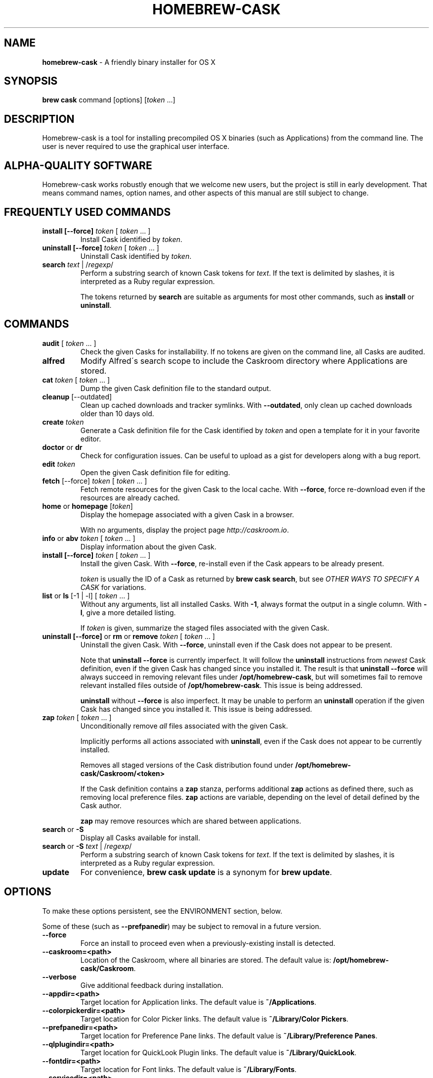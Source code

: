 .\" generated with Ronn/v0.7.3
.\" http://github.com/rtomayko/ronn/tree/0.7.3
.
.TH "HOMEBREW\-CASK" "1" "January 2015" "Homebrew-cask" "brew-cask"
.
.SH "NAME"
\fBhomebrew\-cask\fR \- A friendly binary installer for OS X
.
.SH "SYNOPSIS"
\fBbrew cask\fR command [options] [\fItoken\fR \.\.\.]
.
.SH "DESCRIPTION"
Homebrew\-cask is a tool for installing precompiled OS X binaries (such as Applications) from the command line\. The user is never required to use the graphical user interface\.
.
.SH "ALPHA\-QUALITY SOFTWARE"
Homebrew\-cask works robustly enough that we welcome new users, but the project is still in early development\. That means command names, option names, and other aspects of this manual are still subject to change\.
.
.SH "FREQUENTLY USED COMMANDS"
.
.TP
\fBinstall [\-\-force]\fR \fItoken\fR [ \fItoken\fR \.\.\. ]
Install Cask identified by \fItoken\fR\.
.
.TP
\fBuninstall [\-\-force]\fR \fItoken\fR [ \fItoken\fR \.\.\. ]
Uninstall Cask identified by \fItoken\fR\.
.
.TP
\fBsearch\fR \fItext\fR | /\fIregexp\fR/
Perform a substring search of known Cask tokens for \fItext\fR\. If the text is delimited by slashes, it is interpreted as a Ruby regular expression\.
.
.IP
The tokens returned by \fBsearch\fR are suitable as arguments for most other commands, such as \fBinstall\fR or \fBuninstall\fR\.
.
.SH "COMMANDS"
.
.TP
\fBaudit\fR [ \fItoken\fR \.\.\. ]
Check the given Casks for installability\. If no tokens are given on the command line, all Casks are audited\.
.
.TP
\fBalfred\fR
Modify Alfred\'s search scope to include the Caskroom directory where Applications are stored\.
.
.TP
\fBcat\fR \fItoken\fR [ \fItoken\fR \.\.\. ]
Dump the given Cask definition file to the standard output\.
.
.TP
\fBcleanup\fR [\-\-outdated]
Clean up cached downloads and tracker symlinks\. With \fB\-\-outdated\fR, only clean up cached downloads older than 10 days old\.
.
.TP
\fBcreate\fR \fItoken\fR
Generate a Cask definition file for the Cask identified by \fItoken\fR and open a template for it in your favorite editor\.
.
.TP
\fBdoctor\fR or \fBdr\fR
Check for configuration issues\. Can be useful to upload as a gist for developers along with a bug report\.
.
.TP
\fBedit\fR \fItoken\fR
Open the given Cask definition file for editing\.
.
.TP
\fBfetch\fR [\-\-force] \fItoken\fR [ \fItoken\fR \.\.\. ]
Fetch remote resources for the given Cask to the local cache\. With \fB\-\-force\fR, force re\-download even if the resources are already cached\.
.
.TP
\fBhome\fR or \fBhomepage\fR [\fItoken\fR]
Display the homepage associated with a given Cask in a browser\.
.
.IP
With no arguments, display the project page \fIhttp://caskroom\.io\fR\.
.
.TP
\fBinfo\fR or \fBabv\fR \fItoken\fR [ \fItoken\fR \.\.\. ]
Display information about the given Cask\.
.
.TP
\fBinstall [\-\-force]\fR \fItoken\fR [ \fItoken\fR \.\.\. ]
Install the given Cask\. With \fB\-\-force\fR, re\-install even if the Cask appears to be already present\.
.
.IP
\fItoken\fR is usually the ID of a Cask as returned by \fBbrew cask search\fR, but see \fIOTHER WAYS TO SPECIFY A CASK\fR for variations\.
.
.TP
\fBlist\fR or \fBls\fR [\-1 | \-l] [ \fItoken\fR \.\.\. ]
Without any arguments, list all installed Casks\. With \fB\-1\fR, always format the output in a single column\. With \fB\-l\fR, give a more detailed listing\.
.
.IP
If \fItoken\fR is given, summarize the staged files associated with the given Cask\.
.
.TP
\fBuninstall [\-\-force]\fR or \fBrm\fR or \fBremove\fR \fItoken\fR [ \fItoken\fR \.\.\. ]
Uninstall the given Cask\. With \fB\-\-force\fR, uninstall even if the Cask does not appear to be present\.
.
.IP
Note that \fBuninstall \-\-force\fR is currently imperfect\. It will follow the \fBuninstall\fR instructions from \fInewest\fR Cask definition, even if the given Cask has changed since you installed it\. The result is that \fBuninstall \-\-force\fR will always succeed in removing relevant files under \fB/opt/homebrew\-cask\fR, but will sometimes fail to remove relevant installed files outside of \fB/opt/homebrew\-cask\fR\. This issue is being addressed\.
.
.IP
\fBuninstall\fR without \fB\-\-force\fR is also imperfect\. It may be unable to perform an \fBuninstall\fR operation if the given Cask has changed since you installed it\. This issue is being addressed\.
.
.TP
\fBzap\fR \fItoken\fR [ \fItoken\fR \.\.\. ]
Unconditionally remove \fIall\fR files associated with the given Cask\.
.
.IP
Implicitly performs all actions associated with \fBuninstall\fR, even if the Cask does not appear to be currently installed\.
.
.IP
Removes all staged versions of the Cask distribution found under \fB/opt/homebrew\-cask/Caskroom/<token>\fR
.
.IP
If the Cask definition contains a \fBzap\fR stanza, performs additional \fBzap\fR actions as defined there, such as removing local preference files\. \fBzap\fR actions are variable, depending on the level of detail defined by the Cask author\.
.
.IP
\fB\fBzap\fR may remove resources which are shared between applications\.\fR
.
.TP
\fBsearch\fR or \fB\-S\fR
Display all Casks available for install\.
.
.TP
\fBsearch\fR or \fB\-S\fR \fItext\fR | /\fIregexp\fR/
Perform a substring search of known Cask tokens for \fItext\fR\. If the text is delimited by slashes, it is interpreted as a Ruby regular expression\.
.
.TP
\fBupdate\fR
For convenience, \fBbrew cask update\fR is a synonym for \fBbrew update\fR\.
.
.SH "OPTIONS"
To make these options persistent, see the ENVIRONMENT section, below\.
.
.P
Some of these (such as \fB\-\-prefpanedir\fR) may be subject to removal in a future version\.
.
.TP
\fB\-\-force\fR
Force an install to proceed even when a previously\-existing install is detected\.
.
.TP
\fB\-\-caskroom=<path>\fR
Location of the Caskroom, where all binaries are stored\. The default value is: \fB/opt/homebrew\-cask/Caskroom\fR\.
.
.TP
\fB\-\-verbose\fR
Give additional feedback during installation\.
.
.TP
\fB\-\-appdir=<path>\fR
Target location for Application links\. The default value is \fB~/Applications\fR\.
.
.TP
\fB\-\-colorpickerdir=<path>\fR
Target location for Color Picker links\. The default value is \fB~/Library/Color Pickers\fR\.
.
.TP
\fB\-\-prefpanedir=<path>\fR
Target location for Preference Pane links\. The default value is \fB~/Library/Preference Panes\fR\.
.
.TP
\fB\-\-qlplugindir=<path>\fR
Target location for QuickLook Plugin links\. The default value is \fB~/Library/QuickLook\fR\.
.
.TP
\fB\-\-fontdir=<path>\fR
Target location for Font links\. The default value is \fB~/Library/Fonts\fR\.
.
.TP
\fB\-\-servicedir=<path>\fR
Target location for Service links\. The default value is \fB~/Library/Services\fR\.
.
.TP
\fB\-\-input_methoddir=<path>\fR
Target location for Input Method links\. The default value is \fB~/Library/Input Methods\fR\.
.
.TP
\fB\-\-internet_plugindir=<path>\fR
Target location for Internet Plugin links\. The default value is \fB~/Library/Internet Plug\-Ins\fR\.
.
.TP
\fB\-\-screen_saverdir=<path>\fR
Target location for Screen Saver links\. The default value is \fB~/Library/Screen Savers\fR\.
.
.TP
\fB\-\-no\-binaries\fR
Do not link "helper" executables to \fB/usr/local/bin\fR\.
.
.TP
\fB\-\-binarydir=<path>\fR
Target location for "helper" executable links\. The default value is \fB/usr/local/bin\fR\.
.
.TP
\fB\-\-debug\fR
Output debugging information of use to Cask authors and developers\.
.
.SH "INTERACTION WITH HOMEBREW"
Homebrew\-cask is implemented as a external command for Homebrew\. That means this project is entirely built upon the Homebrew infrastructure\. For example, upgrades to the Homebrew\-cask tool are received through Homebrew: brew update && brew upgrade brew\-cask && brew cleanup && brew cask cleanup
.
.P
And updates to individual Cask definitions are received whenever you issue the Homebrew command: brew update
.
.SH "OTHER WAYS TO SPECIFY A CASK"
Most homebrew\-cask commands can accept a Cask token as an argument\. As described above, the argument can take the form of:
.
.IP "\(bu" 4
A token as returned by \fBbrew cask search\fR, \fIeg\fR \fBgoogle\-chrome\fR
.
.IP "" 0
.
.P
Homebrew\-cask also accepts three other forms in place of plain tokens:
.
.IP "\(bu" 4
A fully\-qualified token which includes the Tap name, \fIeg\fR \fBcaskroom/fonts/font\-symbola\fR
.
.IP "\(bu" 4
A fully\-qualified pathname to a Cask file, \fIeg\fR \fB/usr/local/Cellar/brew\-cask/0\.25\.0/Casks/google\-chrome\.rb\fR
.
.IP "\(bu" 4
A \fBcurl\fR\-retrievable URI to a Cask file, \fIeg\fR \fBhttps://raw\.github\.com/caskroom/homebrew\-cask/f54bbfaae0f2fa7210484f46313a459cb8a14d2f/Casks/google\-chrome\.rb\fR
.
.IP "" 0
.
.SH "ENVIRONMENT"
Homebrew\-cask respects many of the environment variables used by the parent command \fBbrew\fR\. Please refer to the \fBbrew\fR(1) man page for more information\.
.
.P
Environment variables specific to homebrew\-cask:
.
.TP
HOMEBREW_CASK_OPTS
This variable may contain any arguments normally used as options on the command\-line\. This is partiularly useful to make options persistent\. For example, you might add to your \.bash_profile or \.zshenv something like: \fBexport HOMEBREW_CASK_OPTS=\'\-\-appdir=/Applications \-\-caskroom=/etc/Caskroom\'\fR\.
.
.SH "SEE ALSO"
The homebrew\-cask home page: \fIhttp://caskroom\.io\fR\.
.
.P
The homebrew\-cask GitHub page: \fIhttps://github\.com/caskroom/homebrew\-cask\fR\.
.
.P
Alfred\.app: \fIhttp://www\.alfredapp\.com\fR
.
.P
\fBbrew\fR(1), \fBcurl\fR(1)
.
.SH "AUTHORS"
Paul Hinze and Contributors\.
.
.P
Man page format based on \fBbrew\.1\.md\fR from Homebrew\.
.
.SH "BUGS"
We still have bugs \-\- and we are busy fixing them! If you have a problem, don\'t be shy about reporting it on our GitHub issues page \fIhttps://github\.com/caskroom/homebrew\-cask/issues?state=open\fR\.
.
.P
When reporting bugs, remember that homebrew\-cask is an independent project from Homebrew\. Do your best to direct bug reports to the appropriate project\. If your command\-line started with \fBbrew cask\fR, bring the bug to us first!
